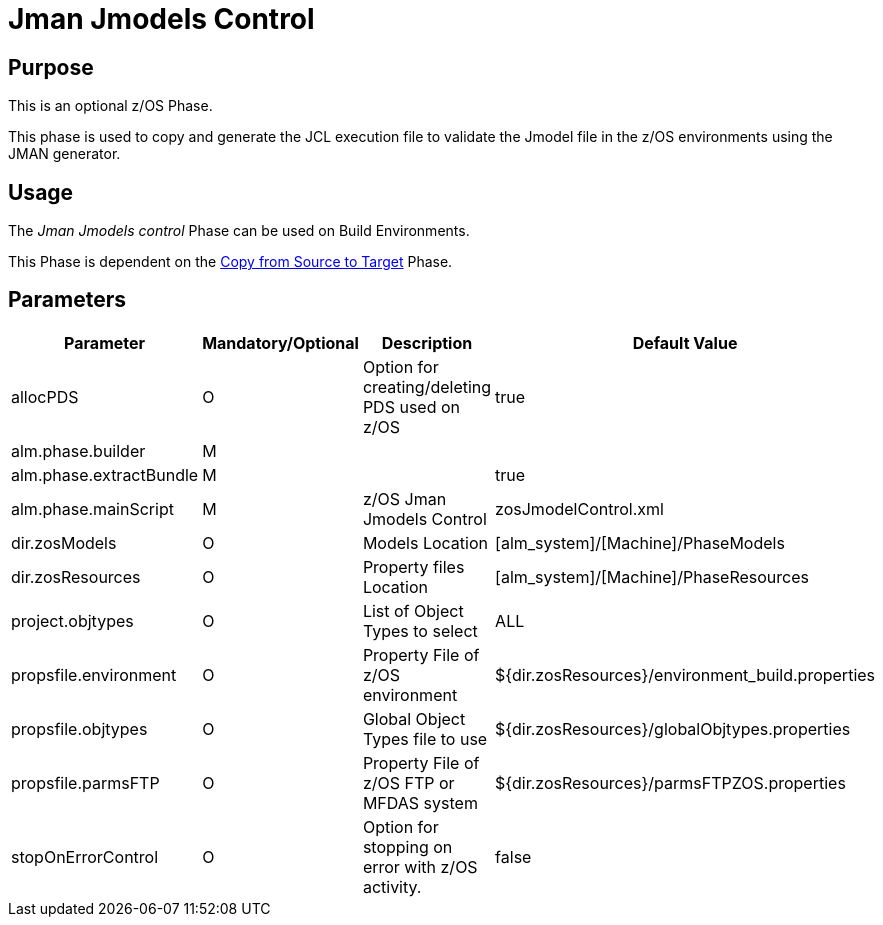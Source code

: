[[_id1695e0704nk]]
= Jman Jmodels Control 

== Purpose

This is an optional z/OS Phase.

This phase is used to copy and generate the JCL execution file to validate the Jmodel file in the z/OS environments using the JMAN generator.

== Usage

The _Jman Jmodels control_ Phase can be used on Build Environments.

This Phase is dependent on the <<CopyFromSourceTarget.adoc#_id1695k0k0ijd,Copy from Source to Target>> Phase.

== Parameters

[cols="1,1,1,1", frame="topbot", options="header"]
|===
| Parameter
| Mandatory/Optional
| Description
| Default Value

|allocPDS
|O
|Option for creating/deleting PDS used on z/OS
|true

|alm.phase.builder
|M
|
|

|alm.phase.extractBundle
|M
|
|true

|alm.phase.mainScript
|M
|z/OS Jman Jmodels Control
|zosJmodelControl.xml

|dir.zosModels
|O
|Models Location
|[alm_system]/[Machine]/PhaseModels 

|dir.zosResources
|O
|Property files Location
|[alm_system]/[Machine]/PhaseResources

|project.objtypes
|O
|List of Object Types to select
|ALL

|propsfile.environment
|O
|Property File of z/OS environment
|${dir.zosResources}/environment_build.properties

|propsfile.objtypes
|O
|Global Object Types file to use
|${dir.zosResources}/globalObjtypes.properties

|propsfile.parmsFTP
|O
|Property File of z/OS FTP or MFDAS system
|${dir.zosResources}/parmsFTPZOS.properties

|stopOnErrorControl
|O
|Option for stopping on error with z/OS activity.
|false
|===